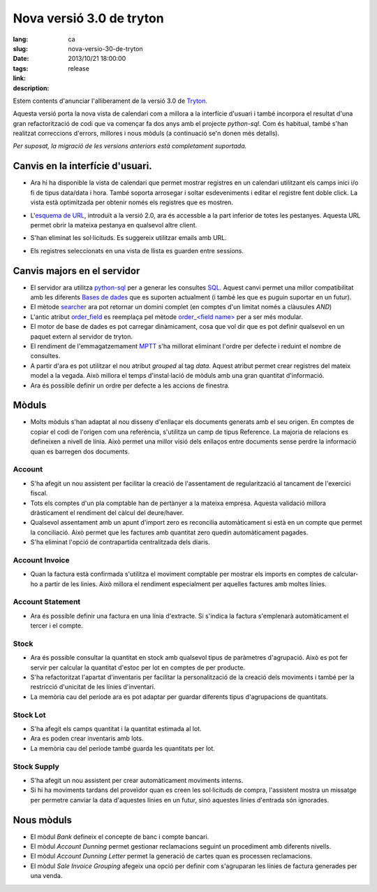Nova versió 3.0 de tryton
#######################################################################################

:lang: ca
:slug: nova-versio-30-de-tryton
:date: 2013/10/21 18:00:00
:tags: release
:link:
:description:


Estem contents d'anunciar l'alliberament de la versió 3.0 de `Tryton
<http://www.tryton.org/>`_.

Aquesta versió porta la nova vista de calendari com a millora a la interfície
d'usuari i també incorpora el resultat d'una gran refactorització de codi que
va començar fa dos anys amb el projecte `python-sql`. Com és habitual, també
s'han realitzat correccions d'errors, millores i nous mòduls (a continuació
se'n donen més detalls).

`Per suposat, la migració de les versions anteriors està completament
suportada.`

Canvis en la interfície d'usuari.
---------------------------------

* Ara hi ha disponible la vista de calendari que permet mostrar registres en un
  calendari utilitzant els camps inici i/o fi de tipus data/data i hora. També
  soporta arrosegar i soltar esdeveniments i editar el registre fent doble
  click. La vista està optimitzada per obtenir només els registres que es
  mostren.

  .. class:: img-rounded img-responsive
  .. image:: ../images/news/tryton_calendar_production.png
        :alt: calendari de producció

* L'`esquema de URL <http://doc.tryton.org/3.0/tryton/doc/usage.html#url>`_,
  introduït a la versió 2.0, ara és accessble a la part inferior de totes les
  pestanyes. Aquesta URL permet obrir la mateixa pestanya en qualsevol altre
  client.

  .. class:: img-rounded img-responsive
  .. image:: ../images/news/tryton_url.png
        :alt: url

* S'han eliminat les sol·licituds. Es suggereix utilitzar emails amb URL.

* Els registres seleccionats en una vista de llista es guarden entre sessions.

Canvis majors en el servidor
----------------------------

* El servidor ara utilitza `python-sql <http://code.google.com/p/python-sql/>`_
  per a generar les consultes `SQL <http://en.wikipedia.org/wiki/SQL>`_. Aquest
  canvi permet una millor compatibilitat amb les diferents `Bases de dades
  <http://en.wikipedia.org/wiki/DBMS>`_ que es suporten actualment (i també les
  que es puguin suportar en un futur).

* El mètode `searcher
  <http://doc.tryton.org/3.0/trytond/doc/ref/models/fields.html#trytond.model.fields.Function.searcher>`_
  ara pot retornar un domini complet (en comptes d'un limitat només a
  clàusules `AND`)

* L'antic atribut `order_field
  <http://doc.tryton.org/2.8/trytond/doc/ref/models/fields.html#trytond.model.fields.Field.order_field>`_
  es reemplaça pel mètode `order_<field name>
  <http://doc.tryton.org/3.0/trytond/doc/ref/models/fields.html#ordering>`_ per
  a ser més modular.

* El motor de base de dades es pot carregar dinàmicament, cosa que vol dir que
  es pot definir qualsevol en un paquet extern al servidor de tryton.

* El rendiment de l'emmagatzemament `MPTT <http://en.wikipedia.org/wiki/MPTT>`_
  s'ha millorat eliminant l'ordre per defecte i reduint el nombre de consultes.

* A partir d'ara es pot utilitzar el nou atribut `grouped` al tag `data`. Aquest
  atribut permet crear registres del mateix model a la vegada. Això millora el
  temps d'instal·lació de mòduls amb una gran quantitat d'informació.

* Ara és possible definir un ordre per defecte a les accions de finestra.

Mòduls
------

* Molts mòduls s'han adaptat al nou disseny d'enllaçar els documents generats
  amb el seu origen. En comptes de copiar el codi de l'origen com una
  referència, s'utilitza un camp de tipus Reference. La majoria de relacions es
  defineixen a nivell de línia. Això permet una millor visió dels enllaços
  entre documents sense perdre la informació quan es barregen dos documents.

Account
~~~~~~~

* S'ha afegit un nou assistent per facilitar la creació de l'assentament de
  regularització al tancament de l'exercici fiscal.
* Tots els comptes d'un pla comptable han de pertànyer a la mateixa empresa.
  Aquesta validació millora dràsticament el rendiment del càlcul del
  deure/haver.
* Qualsevol assentament amb un apunt d'import zero es reconcilia automàticament
  si està en un compte que permet la conciliació. Això permet que les factures
  amb quantitat zero quedin automàticament pagades.
* S'ha eliminat l'opció de contrapartida centralitzada dels diaris.

Account Invoice
~~~~~~~~~~~~~~~

* Quan la factura està confirmada s'utilitza el moviment comptable per mostrar
  els imports en comptes de calcular-ho a partir de les linies. Això millora el
  rendiment especialment per aquelles factures amb moltes línies.

Account Statement
~~~~~~~~~~~~~~~~~

* Ara és possible definir una factura en una línia d'extracte. Si s'indica la
  factura s'emplenarà automàticament el tercer i el compte.

Stock
~~~~~

* Ara és possible consultar la quantitat en stock amb qualsevol tipus de
  paràmetres d'agrupació. Això es pot fer servir per calcular la quantitat
  d'estoc per lot en comptes de per producte.
* S'ha refactoritzat l'apartat d'inventaris per facilitar la personalització
  de la creació dels moviments i també per la restricció d'unicitat de les
  línies d'inventari.
* La memòria cau del període ara es pot adaptar per guardar diferents tipus
  d'agrupacions de quantitats.

Stock Lot
~~~~~~~~~

* S'ha afegit els camps quantitat i la quantitat estimada al lot.
* Ara es poden crear inventaris amb lots.
* La memòria cau del període també guarda les quantitats per lot.

Stock Supply
~~~~~~~~~~~~

* S'ha afegit un nou assistent per crear automàticament moviments interns.
* Si hi ha moviments tardans del proveïdor quan es creen les sol·licituds de
  compra, l'assistent mostra un missatge per permetre canviar la data d'aquestes
  línies en un futur, sinó aquestes línies d'entrada són ignorades.

Nous mòduls
-----------

* El mòdul `Bank` defineix el concepte de banc i compte bancari.
* El mòdul `Account Dunning` permet gestionar reclamacions seguint un
  procediment amb diferents nivells.
* El mòdul `Account Dunning Letter` permet la generació de cartes quan es
  processen reclamacions.
* El mòdul `Sale Invoice Grouping` afegeix una opció per definir com s'agruparan
  les línies de factura generades per una venda.
